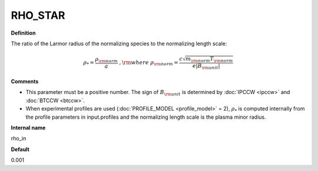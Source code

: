 RHO_STAR
--------

**Definition**

The ratio of the Larmor radius of the normalizing species to the normalizing length scale:

.. math::
   \rho_* = \frac{\rho_{\rm norm}}{a} \; , {\rm where} \; \rho_{\rm norm} = \frac{c \sqrt{m_{\rm norm} T_{\rm norm}}}{e |B_{\rm unit}|}
   
     
**Comments**
  
- This parameter must be a positive number. The sign of :math:`B_{\rm unit}` is determined by :doc:`IPCCW <ipccw>` and :doc:`BTCCW <btccw>`.
- When experimental profiles are used (:doc:`PROFILE_MODEL <profile_model>` = 2), :math:`\rho_*` is computed internally from the profile parameters in input.profiles and the normalizing length scale is the plasma minor radius.

**Internal name**
  
rho_in

**Default**

0.001
